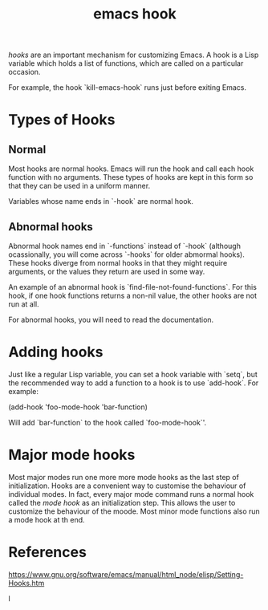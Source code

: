 :PROPERTIES:
:ID:       3db5b4af-f38e-455a-9934-48fb6e9ee747
:END:
#+title: emacs hook

/hooks/ are an important mechanism for customizing Emacs. A hook is a Lisp variable which holds a list of functions, which are called on a particular occasion.

For example, the hook `kill-emacs-hook` runs just before exiting Emacs.

* Types of Hooks

** Normal

Most hooks are normal hooks. Emacs will run the hook and call each hook function with no arguments. These types of hooks are kept in this form so that they can be used in a uniform manner.

Variables whose name ends in `-hook` are normal hook.

** Abnormal hooks

Abnormal hook names end in `-functions` instead of `-hook` (although ocassionally, you will come across `-hooks` for older abmormal hooks). These hooks diverge from normal hooks in that they might require arguments, or the values they return are used in some way.

An example of an abnormal hook is `find-file-not-found-functions`. For this hook, if one hook functions returns a non-nil value, the other hooks are not run at all.

For abnormal hooks, you will need to read the documentation.

* Adding hooks

Just like a regular Lisp variable, you can set a hook variable with `setq`, but the recommended way to add a function to a hook is to use `add-hook`. For example:

#+
(add-hook 'foo-mode-hook 'bar-function)
#+

Will add `bar-function` to the hook called `foo-mode-hook`'.

* Major mode hooks

Most major modes run one more more mode hooks as the last step of initialization. Hooks are a convenient way to customise the behaviour of individual modes. In fact, every major mode command runs a normal hook called the /mode hook/ as an initialization step. This allows the user to customize the behaviour of the moode. Most minor mode functions also run a mode hook at th end.

* References

https://www.gnu.org/software/emacs/manual/html_node/elisp/Setting-Hooks.htm

l

